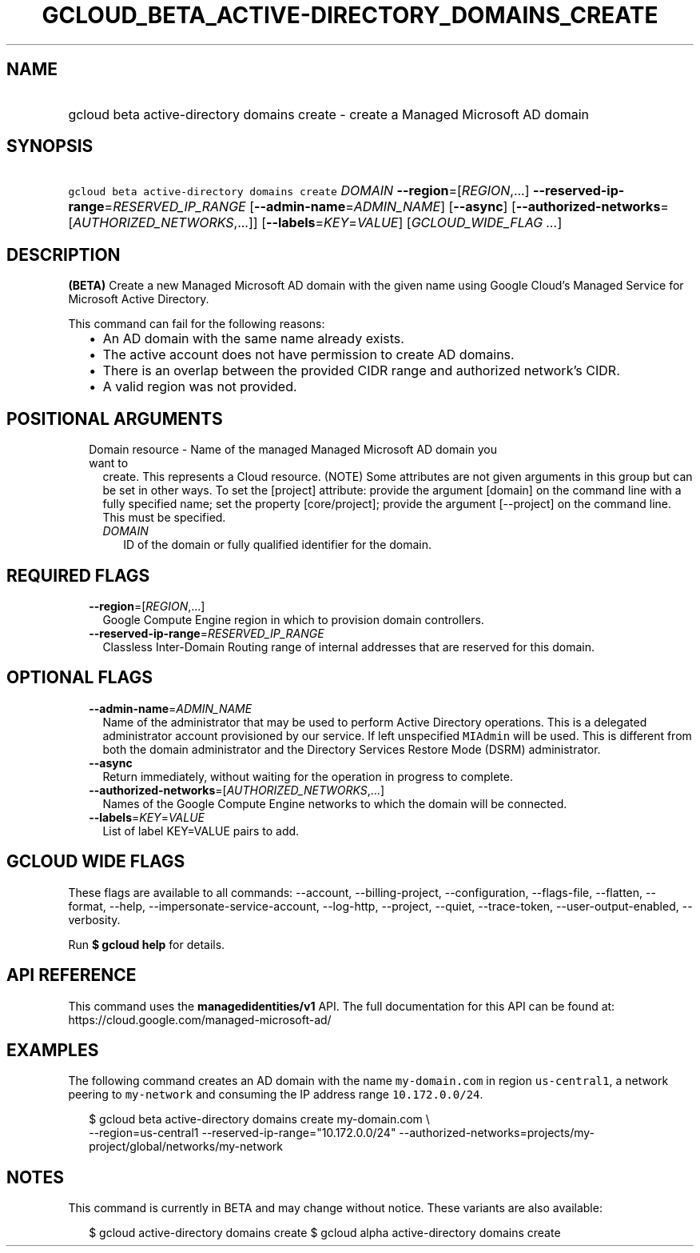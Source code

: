 
.TH "GCLOUD_BETA_ACTIVE\-DIRECTORY_DOMAINS_CREATE" 1



.SH "NAME"
.HP
gcloud beta active\-directory domains create \- create a Managed Microsoft AD domain



.SH "SYNOPSIS"
.HP
\f5gcloud beta active\-directory domains create\fR \fIDOMAIN\fR \fB\-\-region\fR=[\fIREGION\fR,...] \fB\-\-reserved\-ip\-range\fR=\fIRESERVED_IP_RANGE\fR [\fB\-\-admin\-name\fR=\fIADMIN_NAME\fR] [\fB\-\-async\fR] [\fB\-\-authorized\-networks\fR=[\fIAUTHORIZED_NETWORKS\fR,...]] [\fB\-\-labels\fR=\fIKEY\fR=\fIVALUE\fR] [\fIGCLOUD_WIDE_FLAG\ ...\fR]



.SH "DESCRIPTION"

\fB(BETA)\fR Create a new Managed Microsoft AD domain with the given name using
Google Cloud's Managed Service for Microsoft Active Directory.

This command can fail for the following reasons:
.RS 2m
.IP "\(bu" 2m
An AD domain with the same name already exists.
.IP "\(bu" 2m
The active account does not have permission to create AD domains.
.IP "\(bu" 2m
There is an overlap between the provided CIDR range and authorized network's
CIDR.
.IP "\(bu" 2m
A valid region was not provided.
.RE
.sp



.SH "POSITIONAL ARGUMENTS"

.RS 2m
.TP 2m

Domain resource \- Name of the managed Managed Microsoft AD domain you want to
create. This represents a Cloud resource. (NOTE) Some attributes are not given
arguments in this group but can be set in other ways. To set the [project]
attribute: provide the argument [domain] on the command line with a fully
specified name; set the property [core/project]; provide the argument
[\-\-project] on the command line. This must be specified.

.RS 2m
.TP 2m
\fIDOMAIN\fR
ID of the domain or fully qualified identifier for the domain.


.RE
.RE
.sp

.SH "REQUIRED FLAGS"

.RS 2m
.TP 2m
\fB\-\-region\fR=[\fIREGION\fR,...]
Google Compute Engine region in which to provision domain controllers.

.TP 2m
\fB\-\-reserved\-ip\-range\fR=\fIRESERVED_IP_RANGE\fR
Classless Inter\-Domain Routing range of internal addresses that are reserved
for this domain.


.RE
.sp

.SH "OPTIONAL FLAGS"

.RS 2m
.TP 2m
\fB\-\-admin\-name\fR=\fIADMIN_NAME\fR
Name of the administrator that may be used to perform Active Directory
operations. This is a delegated administrator account provisioned by our
service. If left unspecified \f5MIAdmin\fR will be used. This is different from
both the domain administrator and the Directory Services Restore Mode (DSRM)
administrator.

.TP 2m
\fB\-\-async\fR
Return immediately, without waiting for the operation in progress to complete.

.TP 2m
\fB\-\-authorized\-networks\fR=[\fIAUTHORIZED_NETWORKS\fR,...]
Names of the Google Compute Engine networks to which the domain will be
connected.

.TP 2m
\fB\-\-labels\fR=\fIKEY\fR=\fIVALUE\fR
List of label KEY=VALUE pairs to add.


.RE
.sp

.SH "GCLOUD WIDE FLAGS"

These flags are available to all commands: \-\-account, \-\-billing\-project,
\-\-configuration, \-\-flags\-file, \-\-flatten, \-\-format, \-\-help,
\-\-impersonate\-service\-account, \-\-log\-http, \-\-project, \-\-quiet,
\-\-trace\-token, \-\-user\-output\-enabled, \-\-verbosity.

Run \fB$ gcloud help\fR for details.



.SH "API REFERENCE"

This command uses the \fBmanagedidentities/v1\fR API. The full documentation for
this API can be found at: https://cloud.google.com/managed\-microsoft\-ad/



.SH "EXAMPLES"

The following command creates an AD domain with the name \f5my\-domain.com\fR in
region \f5us\-central1\fR, a network peering to \f5my\-network\fR and consuming
the IP address range \f510.172.0.0/24\fR.

.RS 2m
$ gcloud beta active\-directory domains create my\-domain.com \e
    \-\-region=us\-central1 \-\-reserved\-ip\-range="10.172.0.0/24"
\-\-authorized\-networks=projects/my\-project/global/networks/my\-network
.RE



.SH "NOTES"

This command is currently in BETA and may change without notice. These variants
are also available:

.RS 2m
$ gcloud active\-directory domains create
$ gcloud alpha active\-directory domains create
.RE

